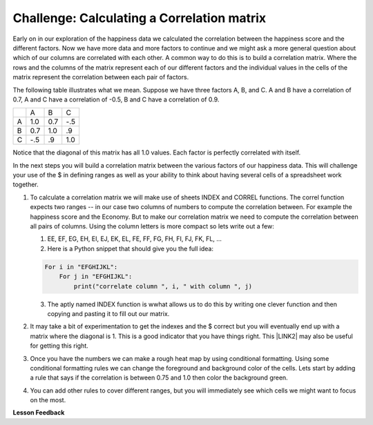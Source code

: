 Challenge:  Calculating a Correlation matrix
============================================

Early on in our exploration of the happiness data we calculated the correlation between the happiness score and the different factors.  Now we have more data and more factors to continue and we might ask a more general question about which of our columns are correlated with each other.  A common way to do this is to build a correlation matrix.  Where the rows and the columns of the matrix represent each of our different factors and the individual values in the cells of the matrix represent the correlation between each pair of factors.

The following table illustrates what we mean.  Suppose we have three factors A, B, and C.  A and B have a correlation of 0.7, A and C have a correlation of -0.5, B and C have a correlation of 0.9.

.. csv-table::

    ,A,B,C
    A,1.0,0.7,-.5
    B,0.7,1.0,.9
    C,-.5,.9,1.0

Notice that the diagonal of this matrix has all 1.0 values.  Each factor is perfectly correlated with itself.

In the next steps you will build a correlation matrix between the various factors of our happiness data.  This will challenge your use of the $ in defining ranges as well as your ability to think about having several cells of a spreadsheet work together.

#. To calculate a correlation matrix we will make use of sheets INDEX and CORREL functions.  The correl function expects two ranges -- in our case two columns of numbers to compute the correlation between.  For example the happiness score and the Economy.  But to make our correlation matrix we need to compute the correlation between all pairs of columns.  Using the column letters is more compact so lets write out a few:

   1. EE, EF, EG, EH, EI, EJ, EK, EL, FE, FF, FG, FH, FI, FJ, FK, FL, …

   2. Here is a Python snippet that should give you the full idea:

   .. code-block:: python

      For i in "EFGHIJKL":
          For j in "EFGHIJKL":
              print("correlate column ", i, " with column ", j)

   3. The aptly named INDEX function is wwhat allows us to do this by writing one clever function and then copying and pasting it to fill out our matrix.

#. It may take a bit of experimentation to get the indexes and the $ correct but you will eventually end up with a matrix where the diagonal is 1.  This is a good indicator that you have things right.  This \ |LINK2|\  may also be useful for getting this right.

#. Once you have the numbers we can make a rough heat map by using conditional formatting.  Using some conditional formatting rules we can change the foreground and background color of the cells.  Lets start by adding  a rule that says if the correlation is between 0.75 and 1.0 then color the background green.

#. You can add other rules to cover different ranges, but you will immediately see which cells we might want to focus on the most.


.. fillintheblank:: act_corr_free_gen

   What is the correlation between Freedom to Make life choices and Generosity?

   - :0.317: Is the correct answer
     :x: catchall feedback


.. fillintheblank:: act_corr_cols

   Which two factors have the largest positive correlation (not including the diagonal) |blank| and |blank|

   - :HappinessScore: Is the correct answer
     :x: catchall feedback

   - :Life Ladder: Is the correct answer
     :x: Make sure you have capitalization correct.


.. fillintheblank:: act_corr_small_cols

   Which two factors have the largest negative correlation?

   - :Negative Affect: Is the correct answer
     :x: List the column first

   - :Social Support: Is the correct answer
     :x: Maybe your order is wrong?

**Lesson Feedback**

.. poll:: LearningZone_2_4
    :option_1: Comfort Zone
    :option_2: Learning Zone
    :option_3: Panic Zone

    During this lesson I was primarily in my...

.. poll:: Time_2_4
    :option_1: Very little time
    :option_2: A reasonable amount of time
    :option_3: More time than is reasonable

    Completing this lesson took...

.. poll:: TaskValue_2_4
    :option_1: Don't seem worth learning
    :option_2: May be worth learning
    :option_3: Are definitely worth learning

    Based on my own interests and needs, the things taught in this lesson...

.. poll:: Expectancy_2_4
    :option_1: Definitely within reach
    :option_2: Within reach if I try my hardest
    :option_3: Out of reach no matter how hard I try

    For me to master the things taught in this lesson feels...

.. |LINK2| raw:: html

    <a href="https://www.youtube.com/watch?v=uc55cnr8A14" target="_blank">video</a>
